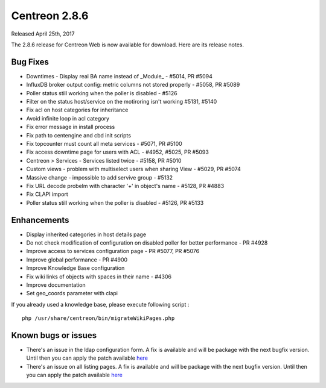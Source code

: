 ##############
Centreon 2.8.6
##############

Released April 25th, 2017

The 2.8.6 release for Centreon Web is now available for download. Here are its release notes.

Bug Fixes
=========

* Downtimes - Display real BA name instead of _Module_ - #5014, PR #5094
* InfluxDB broker output config: metric columns not stored properly - #5058, PR #5089
* Poller status still working when the poller is disabled - #5126
* Filter on the status host/service on the motiroring isn't working #5131, #5140
* Fix acl on host categories for inheritance
* Avoid infinite loop in acl category
* Fix error message in install process
* Fix path to centengine and cbd init scripts
* Fix topcounter must count all meta services - #5071, PR #5100
* Fix access downtime page for users with ACL - #4952, #5025, PR #5093
* Centreon > Services - Services listed twice - #5158, PR #5010
* Custom views - problem with multiselect users when sharing View - #5029, PR #5074
* Massive change  - impossible to add servive group - #5132
* Fix URL decode probelm with character '+' in object's name - #5128, PR #4883
* Fix CLAPI import
* Poller status still working when the poller is disabled - #5126, PR #5133

Enhancements
============

* Display inherited categories in host details page
* Do not check modification of configuration on disabled poller for better performance - PR #4928
* Improve access to services configuration page - PR #5077, PR #5076
* Improve global performance - PR #4900
* Improve Knowledge Base configuration
* Fix wiki links of objects with spaces in their name - #4306
* Improve documentation
* Set geo_coords parameter with clapi

If you already used a knowledge base, please execute following script :
::

	php /usr/share/centreon/bin/migrateWikiPages.php


Known bugs or issues
====================

* There's an issue in the ldap configuration form. A fix is available and will be package with the next bugfix version. Until then you can apply the patch available `here <https://github.com/centreon/centreon/commit/8aef6dfa4e3af27f16277b4211655889cf91fb71>`_
* There's an issue on all listing pages. A fix is available and will be package with the next bugfix version. Until then you can apply the patch available `here <https://github.com/centreon/centreon/commit/d9b58f203f1af377575328d6f955ac1e9c8fb804>`_
